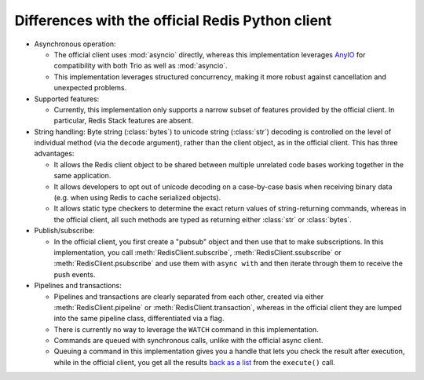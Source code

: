 Differences with the official Redis Python client
=================================================

.. py:currentmodule:: redis_anyio

* Asynchronous operation:

  * The official client uses :mod:`asyncio` directly, whereas this implementation
    leverages AnyIO_ for compatibility with both Trio as well as :mod:`asyncio`.
  * This implementation leverages structured concurrency, making it more robust against
    cancellation and unexpected problems.

* Supported features:

  * Currently, this implementation only supports a narrow subset of features provided
    by the official client. In particular, Redis Stack features are absent.

* String handling: Byte string (:class:`bytes`) to unicode string (:class:`str`)
  decoding is controlled on the level of individual method (via the ``decode``
  argument), rather than the client object, as in the official client. This has three
  advantages:

  * It allows the Redis client object to be shared between multiple unrelated code bases
    working together in the same application.
  * It allows developers to opt out of unicode decoding on a case-by-case basis when
    receiving binary data (e.g. when using Redis to cache serialized objects).
  * It allows static type checkers to determine the exact return values of
    string-returning commands, whereas in the official client, all such methods are
    typed as returning either :class:`str` or :class:`bytes`.

* Publish/subscribe:

  * In the official client, you first create a "pubsub" object and then use that to
    make subscriptions. In this implementation, you call :meth:`RedisClient.subscribe`,
    :meth:`RedisClient.ssubscribe` or :meth:`RedisClient.psubscribe` and use them with
    ``async with`` and then iterate through them to receive the push events.

* Pipelines and transactions:

  * Pipelines and transactions are clearly separated from each other, created via either
    :meth:`RedisClient.pipeline` or :meth:`RedisClient.transaction`, whereas in the
    official client they are lumped into the same pipeline class, differentiated via a
    flag.
  * There is currently no way to leverage the ``WATCH`` command in this implementation.
  * Commands are queued with synchronous calls, unlike with the official async client.
  * Queuing a command in this implementation gives you a handle that lets you check the
    result after execution, while in the official client, you get all the results
    `back as a list <https://github.com/redis/redis-py#pipelines>`_ from the
    ``execute()`` call.

.. _AnyIO: https://pypi.org/project/anyio/
.. _Trio: https://trio.readthedocs.io/en/stable/
